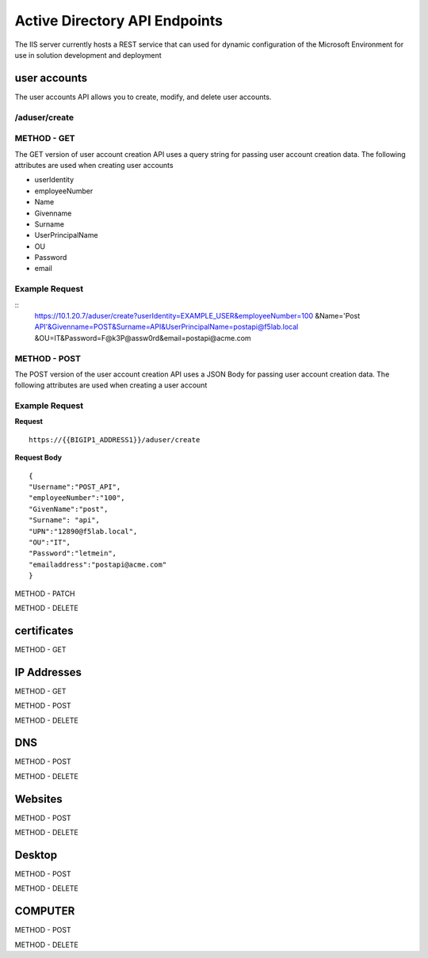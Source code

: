 

Active Directory API Endpoints
=================================

The IIS server currently hosts a REST service that can used for dynamic configuration of the Microsoft Environment for use in solution development and deployment 


user accounts
---------------

The user accounts API allows you to create, modify, and delete user accounts.

/aduser/create
^^^^^^^^^^^^^^^


METHOD - GET
^^^^^^^^^^^^

The GET version of user account creation API uses a query string for passing user account creation data. The following attributes are used when creating user accounts

- userIdentity 
- employeeNumber
- Name
- Givenname
- Surname
- UserPrincipalName
- OU
- Password
- email


Example Request
^^^^^^^^^^^^^^^^
::
  https://10.1.20.7/aduser/create?userIdentity=EXAMPLE_USER&employeeNumber=100
  &Name='Post API'&Givenname=POST&Surname=API&UserPrincipalName=postapi@f5lab.local
  &OU=IT&Password=F@k3P@assw0rd&email=postapi@acme.com



METHOD - POST
^^^^^^^^^^^^^^^


The POST version of the user account creation API uses a JSON Body for passing user account creation data.  The following attributes are used when creating a user account


Example Request
^^^^^^^^^^^^^^^^^^

**Request**
::
    https://{{BIGIP1_ADDRESS1}}/aduser/create


**Request Body**
::
    {
    "Username":"POST_API",
    "employeeNumber":"100",
    "GivenName":"post",
    "Surname": "api",
    "UPN":"12890@f5lab.local",
    "OU":"IT",
    "Password":"letmein",
    "emailaddress":"postapi@acme.com"
    }


METHOD - PATCH

METHOD - DELETE


certificates
--------------

METHOD - GET

IP Addresses
-------------

METHOD - GET 

METHOD - POST

METHOD - DELETE

DNS
------

METHOD - POST

METHOD - DELETE

Websites
---------

METHOD - POST

METHOD - DELETE

Desktop
----------

METHOD - POST

METHOD - DELETE


COMPUTER
-----------

METHOD - POST

METHOD - DELETE

